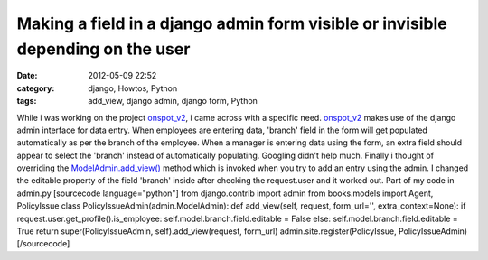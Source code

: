 Making a field in a django admin form visible or invisible depending on the user
################################################################################
:date: 2012-05-09 22:52
:category: django, Howtos, Python
:tags: add_view, django admin, django form, Python

While i was working on the project `onspot\_v2`_, i came across with a
specific need. `onspot\_v2`_ makes use of the django admin interface for
data entry. When employees are entering data, 'branch' field in the form
will get populated automatically as per the branch of the employee. When
a manager is entering data using the form, an extra field should appear
to select the 'branch' instead of automatically populating. Googling
didn't help much. Finally i thought of overriding the
`ModelAdmin.add\_view()`_ method which is invoked when you try to add an
entry using the admin. I changed the editable property of the field
'branch' inside after checking the request.user and it worked out. Part
of my code in admin.py [sourcecode language="python"] from
django.contrib import admin from books.models import Agent, PolicyIssue
class PolicyIssueAdmin(admin.ModelAdmin): def add\_view(self, request,
form\_url='', extra\_context=None): if
request.user.get\_profile().is\_employee:
self.model.branch.field.editable = False else:
self.model.branch.field.editable = True return super(PolicyIssueAdmin,
self).add\_view(request, form\_url) admin.site.register(PolicyIssue,
PolicyIssueAdmin) [/sourcecode]

.. _onspot\_v2: https://github.com/ragsagar/onspot_v2
.. _ModelAdmin.add\_view(): https://docs.djangoproject.com/en/dev/ref/contrib/admin/#django.contrib.admin.ModelAdmin.add_view
